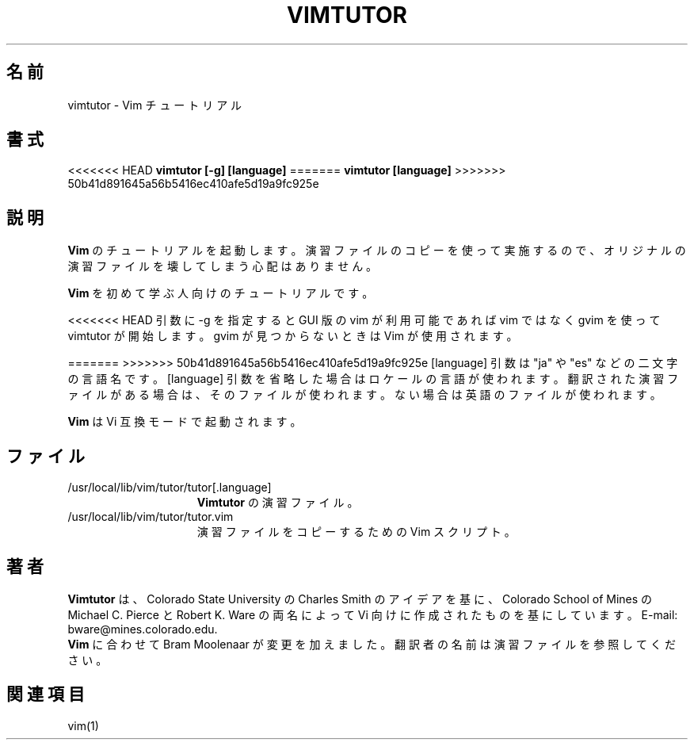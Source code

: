 .TH VIMTUTOR 1 "2001 April 2"
.SH 名前
vimtutor \- Vim チュートリアル
.SH 書式
.br
<<<<<<< HEAD
.B vimtutor [\-g] [language]
=======
.B vimtutor [language]
>>>>>>> 50b41d891645a56b5416ec410afe5d19a9fc925e
.SH 説明
.B Vim
のチュートリアルを起動します。
演習ファイルのコピーを使って実施するので、オリジナルの演習ファイルを壊してし
まう心配はありません。
.PP
.B Vim
を初めて学ぶ人向けのチュートリアルです。
.PP
<<<<<<< HEAD
引数に \-g を指定すると GUI 版の vim が利用可能であれば vim ではなく gvim を
使って vimtutor が開始します。gvim が見つからないときは Vim が使用されます。
.PP
=======
>>>>>>> 50b41d891645a56b5416ec410afe5d19a9fc925e
[language] 引数は "ja" や "es" などの二文字の言語名です。
[language] 引数を省略した場合はロケールの言語が使われます。
翻訳された演習ファイルがある場合は、そのファイルが使われます。
ない場合は英語のファイルが使われます。
.PP
.B Vim
は Vi 互換モードで起動されます。
.SH ファイル
.TP 15
/usr/local/lib/vim/tutor/tutor[.language]
.B Vimtutor
の演習ファイル。
.TP 15
/usr/local/lib/vim/tutor/tutor.vim
演習ファイルをコピーするための Vim スクリプト。
.SH 著者
.B Vimtutor
は、Colorado State University の Charles Smith のアイデアを基に、
Colorado School of Mines の Michael C.  Pierce と Robert K. Ware の両名
によって Vi 向けに作成されたものを基にしています。
E-mail: bware@mines.colorado.edu.
.br
.B Vim
に合わせて Bram Moolenaar が変更を加えました。
翻訳者の名前は演習ファイルを参照してください。
.SH 関連項目
vim(1)
